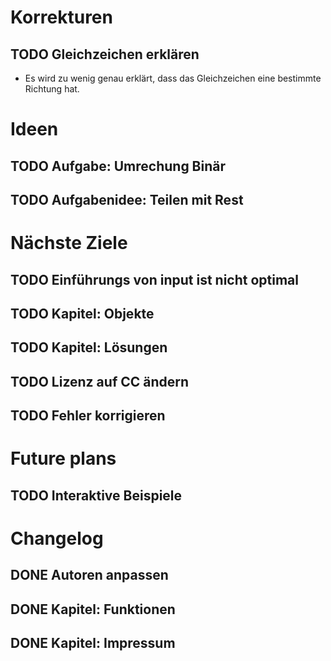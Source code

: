 * Korrekturen
** TODO Gleichzeichen erklären
   - Es wird zu wenig genau erklärt, dass das Gleichzeichen
     eine bestimmte Richtung hat.
* Ideen
** TODO Aufgabe: Umrechung Binär
** TODO Aufgabenidee: Teilen mit Rest
* Nächste Ziele
** TODO Einführungs von input ist nicht optimal
** TODO Kapitel: Objekte
** TODO Kapitel: Lösungen
** TODO Lizenz auf CC ändern
** TODO Fehler korrigieren
* Future plans
** TODO Interaktive Beispiele
* Changelog
** DONE Autoren anpassen
   CLOSED: [2014-06-30 Mon 15:28]
** DONE Kapitel: Funktionen
   CLOSED: [2014-06-30 Mon 15:27]
** DONE Kapitel: Impressum
   CLOSED: [2014-06-30 Mon 15:27]

